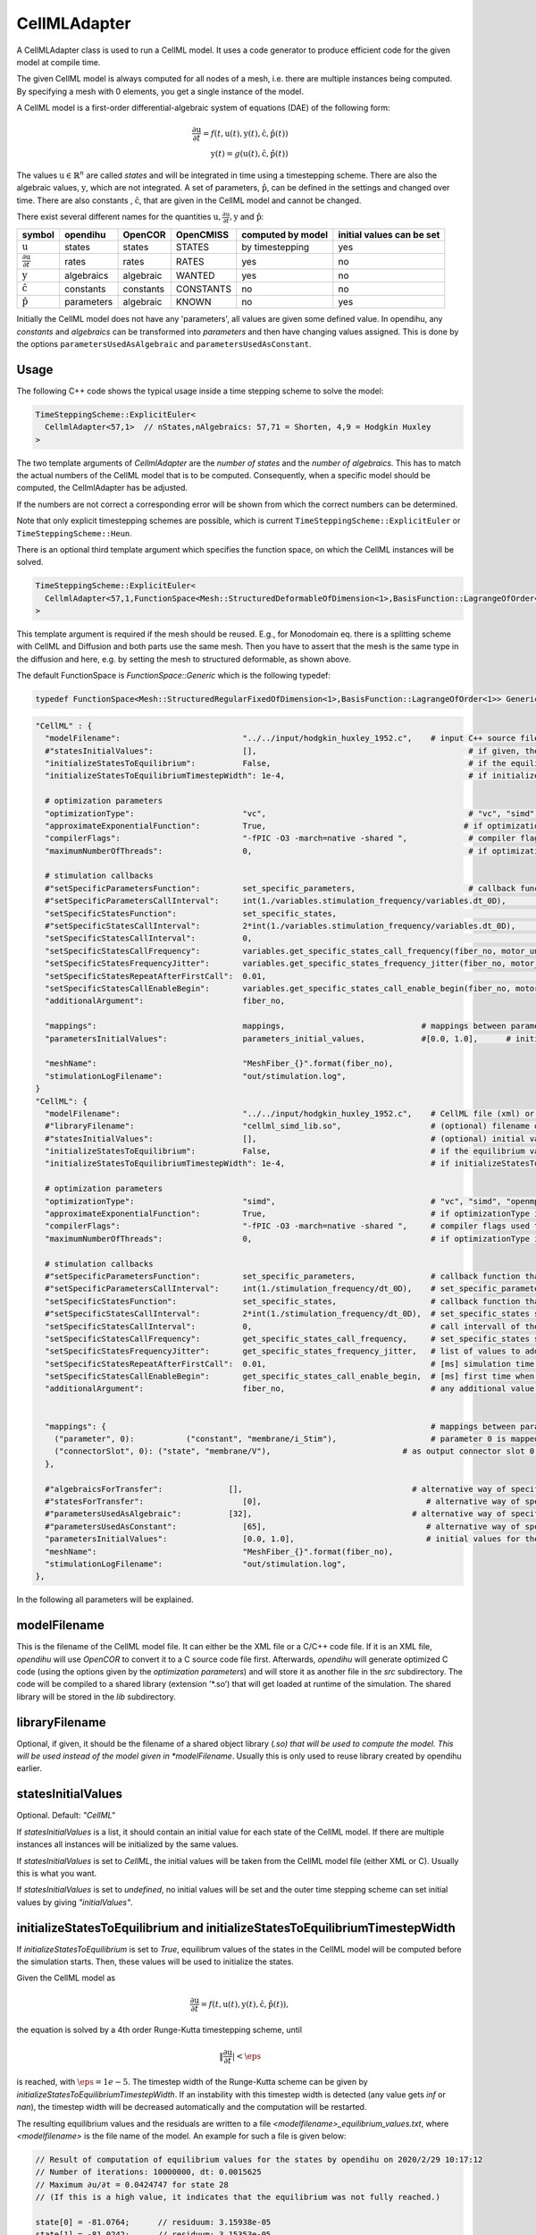 CellMLAdapter
==============

A CellMLAdapter class is used to run a CellML model.
It uses a code generator to produce efficient code for the given model at compile time.

The given CellML model is always computed for all nodes of a mesh, i.e. there are multiple instances being computed.
By specifying a mesh with 0 elements, you get a single instance of the model.

A CellML model is a first-order differential-algebraic system of equations (DAE) of the following form:

.. math::
   \frac{\partial \textbf{u}}{\partial t} = f(t,\textbf{u}(t),\textbf{y}(t),\hat{\textbf{c}},\hat{\textbf{p}}(t)) \\
   \textbf{y}(t) = g(\textbf{u}(t),\hat{\textbf{c}},\hat{\textbf{p}}(t))
   
The values :math:`\textbf{u} \in \mathbb{R}^n` are called *states* and will be integrated in time using a timestepping scheme. 
There are also the algebraic values, :math:`\textbf{y}`, which are not integrated. 
A set of parameters, :math:`\hat{\textbf{p}}`, can be defined in the settings and changed over time.
There are also constants , :math:`\hat{\textbf{c}}`, that are given in the CellML model and cannot be changed.

There exist several different names for the quantities :math:`\textbf{u}, \frac{\partial \textbf{u}}{\partial t}, \textbf{y}` and :math:`\hat{\textbf{p}}`:

=============================================== ================ =========== ========== ================== ==========================
symbol                                          opendihu         OpenCOR     OpenCMISS  computed by model  initial values can be set
=============================================== ================ =========== ========== ================== ==========================
:math:`\textbf{u}`                              states           states      STATES     by timestepping    yes
:math:`\frac{\partial \textbf{u}}{\partial t}`  rates            rates       RATES      yes                no
:math:`\textbf{y}`                              algebraics       algebraic   WANTED     yes                no
:math:`\hat{\textbf{c}}`                        constants        constants   CONSTANTS  no                 no
:math:`\hat{\textbf{p}}`                        parameters       algebraic   KNOWN      no                 yes
=============================================== ================ =========== ========== ================== ==========================
 
Initially the CellML model does not have any 'parameters', all values are given some defined value. 
In opendihu, any *constants* and *algebraics* can be transformed into *parameters* and then have changing values assigned.
This is done by the options ``parametersUsedAsAlgebraic`` and ``parametersUsedAsConstant``.

Usage
----------
The following C++ code shows the typical usage inside a time stepping scheme to solve the model:

.. code-block:: c

  TimeSteppingScheme::ExplicitEuler<
    CellmlAdapter<57,1>  // nStates,nAlgebraics: 57,71 = Shorten, 4,9 = Hodgkin Huxley
  >

The two template arguments of `CellmlAdapter` are the *number of states* and the *number of algebraics*.
This has to match the actual numbers of the CellML model that is to be computed. Consequently, when a specific model should be computed, the CellmlAdapter has be adjusted.

If the numbers are not correct a corresponding error will be shown from which the correct numbers can be determined.
  
Note that only explicit timestepping schemes are possible, which is current ``TimeSteppingScheme::ExplicitEuler`` or ``TimeSteppingScheme::Heun``.

There is an optional third template argument which specifies the function space, on which the CellML instances will be solved. 

.. code-block:: c

  TimeSteppingScheme::ExplicitEuler<
    CellmlAdapter<57,1,FunctionSpace<Mesh::StructuredDeformableOfDimension<1>,BasisFunction::LagrangeOfOrder<1>>>  // nStates,nAlgebraics: 57,71 = Shorten, 4,9 = Hodgkin Huxley
  >

This template argument is required if the mesh should be reused. 
E.g., for Monodomain eq. there is a splitting scheme with CellML and Diffusion and both parts use the same mesh. Then you have to assert that the mesh is the same type in the diffusion and here, e.g. by setting the mesh to structured deformable, as shown above.

The default FunctionSpace is `FunctionSpace::Generic` which is the following typedef:

.. code-block:: c

  typedef FunctionSpace<Mesh::StructuredRegularFixedOfDimension<1>,BasisFunction::LagrangeOfOrder<1>> Generic;

.. code-block:: python

  "CellML" : {
    "modelFilename":                          "../../input/hodgkin_huxley_1952.c",    # input C++ source file or cellml XML file
    #"statesInitialValues":                   [],                                             # if given, the initial values for the the states of one instance
    "initializeStatesToEquilibrium":          False,                                          # if the equilibrium values of the states should be computed before the simulation starts
    "initializeStatesToEquilibriumTimestepWidth": 1e-4,                                       # if initializeStatesToEquilibrium is enable, the timestep width to use to solve the equilibrium equation
    
    # optimization parameters
    "optimizationType":                       "vc",                                           # "vc", "simd", "openmp" type of generated optimizated source file
    "approximateExponentialFunction":         True,                                          # if optimizationType is "vc", whether the exponential function exp(x) should be approximate by (1+x/n)^n with n=1024
    "compilerFlags":                          "-fPIC -O3 -march=native -shared ",             # compiler flags used to compile the optimized model code
    "maximumNumberOfThreads":                 0,                                              # if optimizationType is "openmp", the maximum number of threads to use. Default value 0 means no restriction.
    
    # stimulation callbacks
    #"setSpecificParametersFunction":         set_specific_parameters,                        # callback function that sets parameters like stimulation current
    #"setSpecificParametersCallInterval":     int(1./variables.stimulation_frequency/variables.dt_0D),         # set_specific_parameters should be called every 0.1, 5e-5 * 1e3 = 5e-2 = 0.05
    "setSpecificStatesFunction":              set_specific_states,                                             # callback function that sets states like Vm, activation can be implemented by using this method and directly setting Vm values, or by using setSpecificParameters
    #"setSpecificStatesCallInterval":         2*int(1./variables.stimulation_frequency/variables.dt_0D),       # set_specific_states should be called variables.stimulation_frequency times per ms, the factor 2 is needed because every Heun step includes two calls to rhs
    "setSpecificStatesCallInterval":          0,                                                               # 0 means disabled
    "setSpecificStatesCallFrequency":         variables.get_specific_states_call_frequency(fiber_no, motor_unit_no),   # set_specific_states should be called variables.stimulation_frequency times per ms
    "setSpecificStatesFrequencyJitter":       variables.get_specific_states_frequency_jitter(fiber_no, motor_unit_no), # random value to add or substract to setSpecificStatesCallFrequency every stimulation, this is to add random jitter to the frequency
    "setSpecificStatesRepeatAfterFirstCall":  0.01,                                                            # [ms] simulation time span for which the setSpecificStates callback will be called after a call was triggered
    "setSpecificStatesCallEnableBegin":       variables.get_specific_states_call_enable_begin(fiber_no, motor_unit_no),# [ms] first time when to call setSpecificStates
    "additionalArgument":                     fiber_no,
    
    "mappings":                               mappings,                             # mappings between parameters and algebraics/constants and between connectorSlots and states, algebraics or parameters, they are defined in helper.py
    "parametersInitialValues":                parameters_initial_values,            #[0.0, 1.0],      # initial values for the parameters: I_Stim, l_hs
    
    "meshName":                               "MeshFiber_{}".format(fiber_no),
    "stimulationLogFilename":                 "out/stimulation.log",
  }  
  "CellML": {
    "modelFilename":                          "../../input/hodgkin_huxley_1952.c",    # CellML file (xml) or C++ source file
    #"libraryFilename":                       "cellml_simd_lib.so",                   # (optional) filename of a compiled library, overrides modelFilename
    #"statesInitialValues":                   [],                                     # (optional) initial values of all states, if not set, values from CellML model are used
    "initializeStatesToEquilibrium":          False,                                  # if the equilibrium values of the states should be computed before the simulation starts
    "initializeStatesToEquilibriumTimestepWidth": 1e-4,                               # if initializeStatesToEquilibrium is enable, the timestep width to use to solve the equilibrium equation
   
    # optimization parameters
    "optimizationType":                       "simd",                                 # "vc", "simd", "openmp": type of generated optimizated source file
    "approximateExponentialFunction":         True,                                   # if optimizationType is "vc", whether the exponential function exp(x) should be approximate by (1+x/n)^n with n=1024
    "compilerFlags":                          "-fPIC -O3 -march=native -shared ",     # compiler flags used to compile the optimized model code
    "maximumNumberOfThreads":                 0,                                      # if optimizationType is "openmp", the maximum number of threads to use. Default value 0 means no restriction.
    
    # stimulation callbacks
    #"setSpecificParametersFunction":         set_specific_parameters,                # callback function that sets parameters like stimulation current
    #"setSpecificParametersCallInterval":     int(1./stimulation_frequency/dt_0D),    # set_specific_parameters should be called every 1/stimulation_frequency seconds
    "setSpecificStatesFunction":              set_specific_states,                    # callback function that sets states like Vm, activation can be implemented by using this method and directly setting Vm values, or by using setSpecificParameters
    #"setSpecificStatesCallInterval":         2*int(1./stimulation_frequency/dt_0D),  # set_specific_states should be called stimulation_frequency times per ms, the factor 2 is needed because every Heun step includes two calls to rhs
    "setSpecificStatesCallInterval":          0,                                      # call intervall of the set_specific_states function, 0 means use setSpecificStatesCallFrequency instead
    "setSpecificStatesCallFrequency":         get_specific_states_call_frequency,     # set_specific_states should be called stimulation_frequency times per ms
    "setSpecificStatesFrequencyJitter":       get_specific_states_frequency_jitter,   # list of values to add or substract to setSpecificStatesCallFrequency every stimulation, this is to add random jitter to the frequency
    "setSpecificStatesRepeatAfterFirstCall":  0.01,                                   # [ms] simulation time span for which the setSpecificStates callback will be called after a call was triggered
    "setSpecificStatesCallEnableBegin":       get_specific_states_call_enable_begin,  # [ms] first time when to call setSpecificStates
    "additionalArgument":                     fiber_no,                               # any additional value that will be given to the callback functions
    
    
    "mappings": {                                                                     # mappings between parameters and algebraics/constants and between connectorSlots and states, algebraics or parameters
      ("parameter", 0):           ("constant", "membrane/i_Stim"),                    # parameter 0 is mapped to constant with name "membrane/i_Stim"
      ("connectorSlot", 0): ("state", "membrane/V"),                            # as output connector slot 0 expose state with name "membrane/V"
    },
    
    #"algebraicsForTransfer":              [],                                    # alternative way of specifying "mappings": which algebraic values to use in further computation
    #"statesForTransfer":                     [0],                                   # alternative way of specifying "mappings": which state values to use in further computation, Shorten / Hodgkin Huxley: state 0 = Vm
    #"parametersUsedAsAlgebraic":          [32],                                  # alternative way of specifying "mappings": list of algebraic value indices, that will be set by parameters. Explicitely defined parameters that will be copied to algebraics, this vector contains the indices of the algebraic array. This is ignored if the input is generated from OpenCMISS generated c code.
    #"parametersUsedAsConstant":              [65],                                  # alternative way of specifying "mappings": list of constant value indices, that will be set by parameters. This is ignored if the input is generated from OpenCMISS generated c code.
    "parametersInitialValues":                [0.0, 1.0],                            # initial values for the parameters, e.g. I_Stim, l_hs
    "meshName":                               "MeshFiber_{}".format(fiber_no),
    "stimulationLogFilename":                 "out/stimulation.log",
  },      
  
In the following all parameters will be explained.

modelFilename
---------------

This is the filename of the CellML model file. It can either be the XML file or a C/C++ code file. If it is an XML file, *opendihu* will use *OpenCOR* to convert it to a C source code file first.
Afterwards, *opendihu* will generate optimized C code (using the options given by the *optimization parameters*) and will store it as another file in the `src` subdirectory. The code will be compiled to a shared library (extension ’\*.so’) that will get loaded at runtime of the simulation. The shared library will be stored in the `lib` subdirectory.

libraryFilename
---------------

Optional, if given, it should be the filename of a shared object library (*.so) that will be used to compute the model.
This will be used instead of the model given in *modelFilename*. Usually this is only used to reuse library created by opendihu earlier.

statesInitialValues
---------------------
Optional. Default: `"CellML"`

If *statesInitialValues* is a list, it should contain an initial value for each state of the CellML model. 
If there are multiple instances all instances will be initialized by the same values.

If *statesInitialValues* is set to *CellML*, the initial values will be taken from the CellML model file (either XML or C). Usually this is what you want.

If *statesInitialValues* is set to *undefined*, no initial values will be set and the outer time stepping scheme can set initial values by giving `"initialValues"`.

initializeStatesToEquilibrium and initializeStatesToEquilibriumTimestepWidth
--------------------------------------------------------------------------------
If `initializeStatesToEquilibrium` is set to `True`, equilibrum values of the states in the CellML model will be computed before the simulation starts. Then, these values will be used to initialize the states.

Given the CellML model as

.. math::
   \frac{\partial \textbf{u}}{\partial t} = f(t,\textbf{u}(t),\textbf{y}(t),\hat{\textbf{c}},\hat{\textbf{p}}(t)),
   
the equation is solved by a 4th order Runge-Kutta timestepping scheme, until

.. math::
   \Vert\frac{\partial \textbf{u}}{\partial t}\vert < \eps
   
is reached, with :math:`\eps = 1e-5`. The timestep width of the Runge-Kutta scheme can be given by `initializeStatesToEquilibriumTimestepWidth`. If an instability with this timestep width is detected (any value gets `inf` or `nan`), the timestep width will be decreased automatically and the computation will be restarted.

The resulting equilibrium values and the residuals are written to a file `<modelfilename>_equilibrium_values.txt`, where `<modelfilename>` is the file name of the model. An example for such a file is given below:

.. code-block:: c++

  // Result of computation of equilibrium values for the states by opendihu on 2020/2/29 10:17:12
  // Number of iterations: 10000000, dt: 0.0015625
  // Maximum ∂u/∂t = 0.0424747 for state 28
  // (If this is a high value, it indicates that the equilibrium was not fully reached.)

  state[0] = -81.0764;      // residuum: 3.15938e-05
  state[1] = -81.0242;      // residuum: 3.15353e-05
  state[2] = 7.25855;       // residuum: 5.68619e-06
  (...more lines follow...)
  state[53] = 0.00249843;   // residuum: 1.95519e-11
  state[54] = 0.213378;     // residuum: -6.67943e-07
  state[55] = 0.228239;     // residuum: -1.38375e-06
  state[56] = 2.8029e-10;   // residuum: -1.57379e-13

    Line to copy for settings:
    "statesInitialValues": [-81.0764, -81.0242, 7.25855, 150.928, 6.13908, 12.6374, 131.485, 132.853, 0.00809159, 0.995921, 0.0312117, 0.546801, 0.784615, 0.0081521, 0.995806, 0.0314177, 0.544509, 0.783771, 1.75163e-06, 5.90311e-06, 7.46021e-06, 4.19024e-06, 8.82585e-07, 0.875814, 0.118062, 0.00596817, 0.000134088, 1.12971e-06, -1580.24, 0.0284811, 53.9751, 0.0284799, 1687.43, 2.98746, 615, 615, 811, 811, 1283.85, 17808.2, 0.107779, 0.107778, 7243.03, 7243.03, 756.867, 756.867, 956.975, 956.975, 0.0343446, 0.0102602, 0.0136077, 0.0314302, 0.00312304, 0.00249843, 0.213378, 0.228239, 2.8029e-10],

The last line can be copy&pasted into the settings file and then specifies the initial values to be used in the next run.

Callbacks
-------------

A CellMLAdapter can have several callback functions. These are python functions that will be called in regular time intervals during the computation and can alter values of the computation.
They can be used, e.g., to stimulate a subcellular model at specific times.

The different callback functions and their time step interval by which the functions will be called are listed below. 
All of them will get the value of the option *additionalArgument* as its last argument. Like this it is possible to distinguish different instances in the functions when *CellMLAdapter* is nested inside *MultipleInstances*. This is the case for multiple fibers, where the *additionalArgument* can be the fiber number.

*setSpecificParametersFunction* and *setSpecificParametersCallInterval*
^^^^^^^^^^^^^^^^^^^^^^^^^^^^^^^^^^^^^^^^^^^^^^^^^^^^^^^^^^^^^^^^^^^^^^^^^^^^
Callback function and time step interval by which the function will be called.
This function can change some parameters and has the following signature:

.. code-block:: python

  def set_specific_parameters(n_dofs_global, timestep_no, current_time, global_parameters, additional_argument):
    # n_dofs_global:  (int) global number of dofs in the mesh, i.e. number of CellML instances to be computed
    # timestep_no:    (int)   current time step number, advances by the value of "setSpecificParametersCallInterval"
    # current_time:   (float) the current simulation time
    # global_parameters:  (dict)  initially an empty dict, the parameters to be changed should be indicated in this dict (see below)
    # additional_argument: The value of the option "additionalArgument", can be any Python object.
  
    # set parameters using calls like the following
    
    global_parameters{([x,y,z], nodal_dof_index, parameter_no)} = value
    # [x,y,z] are the global coordinates of the node to set the parameter
    # nodal_dof_index is the dof number of the node, usually 0. Only for Hermite ansatz functions it can be higher.
    # parameter_no is the parameter number to set 
    # value is the new parameter value

.. _callbackmesh:
.. figure:: images/callback_mesh.svg
  :width: 50%
  :align: center
  
  Example mesh with two subdomains and global natural ordering of the nodes.

For example, consider a mesh as in :numref:`callbackmesh` where a CellML model is computed on each node. The mesh is partitioned to two subdomains.
Rank 0 computes the grey nodes, rank 1 computes the blue nodes. The global natural ordering is given in the figure.

Then, on rank 0, ``dof_nos_global_natural`` will contain the list ``[0,1,4,5,8,9]`` and on rank 1, the list will be  ``[2,3,6,7,10,11]``. 
This shows to which global nodes the values in the `parameters` list correspond. With this information, the callback function could decide which parameters to update.

*setSpecificStatesFunction* and *setSpecificStatesCallInterval*
^^^^^^^^^^^^^^^^^^^^^^^^^^^^^^^^^^^^^^^^^^^^^^^^^^^^^^^^^^^^^^^^^^^^^
Callback function and time step interval by which the function will be called.
This function can change some states and has the following signature:

.. code-block:: python

  def set_specific_states(n_dofs_global, timestep_no, current_time, global_states, additional_argument):
    # n_dofs_global:  (int) global number of dofs in the mesh, i.e. number of CellML instances to be computed
    # timestep_no:    (int)   current time step number, advances by the value of "setSpecificParametersCallInterval"
    # current_time:   (float) the current simulation time
    # global_states:  (dict)  initially an empty dict, the states to be changed should be indicated in this dict (see below)
    # additional_argument: The value of the option "additionalArgument", can be any Python object.
  
    # set states using calls like the following
    
    global_states{([x,y,z], nodal_dof_index, state_no)} = value
    # [x,y,z] are the global coordinates of the node for which to set the state
    # nodal_dof_index is the dof number of the node, usually 0. Only for Hermite ansatz functions it can be higher.
    # state_no is the state number to set 
    # value is the new state value
    
*setSpecificStatesCallEnableBegin*, *setSpecificStatesCallFrequency* and *setSpecificStatesFrequencyJitter*
^^^^^^^^^^^^^^^^^^^^^^^^^^^^^^^^^^^^^^^^^^^^^^^^^^^^^^^^^^^^^^^^^^^^^^^^^^^^^^^^^^^^^^^^^^^^^^^^^^^^^^^^^^^^^^^^^
If *setSpecificStatesCallInterval* is set to 0, the times when to call *setSpecificStatesFunction* are given by *setSpecificStatesCallEnableBegin*, *setSpecificStatesCallFrequency* and *setSpecificStatesFrequencyJitter*.

With these options, it is possible to efficiently specify a repeating pattern of calling the callback function. This is the recommended way to model a frequency encoded stimulation.

The first call of the callback is at simulation time *setSpecificStatesCallEnableBegin*. Using this parameter, a "ramp" can be modelled.
The callback is then called according to the frequency in *setSpecificStatesCallFrequency*. The frequency is :math:`1/T` and thus does not count timesteps, as with *setSpecificStatesCallInterval*, but uses the simulation time directly.

The frequency is modulated by applying a relative jitter, given in a list by *setSpecificStatesFrequencyJitter*. The jitter values are taken from the list and repeated. A value of 0 indicates no jitter, i.e. the frequency is met exactly. E.g., a value of 1.1 means a 10% longer time between subsequent calls to the function.

After the callback was called it will be repeated in the next timesteps *setSpecificStatesRepeatAfterFirstCall* times. Using this setting, a "square" signal can be modelled.
    
*handleResultFunction* and *handleResultCallInterval*
^^^^^^^^^^^^^^^^^^^^^^^^^^^^^^^^^^^^^^^^^^^^^^^^^^^^^^^^^^^
Callback function and time step interval by which the function will be called.
This function can be used to postprocess the result and has the following signature:

.. code-block:: python

  def handle_result(n_instances, time_step_no, current_time, states_list, algebraics_list, name_information, additional_argument):
    # n_instances:         (int) local number of CellML instances to be computed
    # time_step_no:        (int)   current time step number, advances by the value of "setSpecificParametersCallInterval"
    # current_time:        (float) the current simulation time
    # states_list:         (list of floats) all local state values in struct-of-array memory layout,
    #                       i.e. [instance0state0, instance1state0, ... instanceNstate0, instance0state1, instance1state1, ...]
    # algebraics_list:  (list of floats) all local algebraic values in struct-of-array memory layout, 
    #                       i.e. [instance0algebraic0, instance1algebraic0, ... instanceNalgebraic0, instance0algebraic1, instance1algebraic1, ...]
    # name_information:    a map with the keys "stateNames" and "algebraicNames", contains lists of all CellML names of the states and algebraics
    # additional_argument: The value of the option "additionalArgument", can be any Python object.

    
    # asign some states to variables
    Vm = states[name_information["stateNames"].index("membrane/V") * n_instances]
    Ca_1 = states[name_information["stateNames"].index("razumova/Ca_1") * n_instances]
    A_1 = states[name_information["stateNames"].index("razumova/A_1") * n_instances]
    A_2 = states[name_information["stateNames"].index("razumova/A_2") * n_instances]
    x_1 = states[name_information["stateNames"].index("razumova/x_1") * n_instances]
    x_2 = states[name_information["stateNames"].index("razumova/x_2") * n_instances]
    
    # assign some algebraics to variables
    active_stress = algebraics[name_information["algebraicNames"].index("razumova/activestress") * n_instances]
    activation = algebraics[name_information["algebraicNames"].index("razumova/activation") * n_instances]
      
The example shows how one can access the state and algebraic variables by their name. The call to 

.. code-block:: python

  name_information["stateNames"].index("razumova/Ca_1")
  
gives the index of the state with the given name. Because the data for all locally computed instances is contained in the states array, we need to multiply this index with ``n_instances`` to get the first entry of the given state. This is now the index in ``states`` for the first instance. If the problem is monodomain on a fiber, in order to get the value at the center, use

.. code-block:: python

    Ca_1 = states[name_information["stateNames"].index("razumova/Ca_1") * n_instances + int(n_instances/2)]
      
How to specify mappings of states, algebraics and parameters
--------------------------------------------------------------------

The algebraics and constants in the CellML model can be replaced by so-called `parameters`. It is possible to define an arbitrary number of parameters (not completely arbitrary - the number has to be lower than the number of algebraics). These parameters act like constants during computation of the model. After each computation, their values can be changed either by callback functions or, if they are connected via an output slot to another solver, the values are set by the other solver.

The model to be computed appears as if the specified `algebraics` and `constants` had been replaced by the respective parameters.
This replacement relation is called `mapping` and can be defined in two different ways: the older way is by setting `parametersUsedAsAlgebraic` and `parametersUsedAsConstant`. The newer and recommended way is by using `mappings`.

Furthermore, some of the `states` and `algebraics` as well as some `parameters` can be connected to an output slot of the timestepping scheme and thereby reused by a different solver within a coupling or operator splitting scheme. Which `states`, `algebraics` and `parameters` to connect can again be specified in two ways: either by `algebraicsForTransfer` and `statesForTransfer` and `parametersForTransfer` or by `mappings`.

These settings will be explained in the following.

parametersUsedAsAlgebraic
^^^^^^^^^^^^^^^^^^^^^^^^^^^^
(list of int) List of algebraic numbers that will be replaced by parameters.
There are explicitely defined parameter values that will be copied to these algebraics. 
This vector contains the indices of the algebraic array. 
Note, that these values can also be set by the ``mappings`` option, which is more clear.

parametersUsedAsConstant
^^^^^^^^^^^^^^^^^^^^^^^^^^^^
(list of int) List of indices, which constants in the computation will be replaced by parameters.
Note, that these values can also be set by the ``mappings`` option, which is more clear.

*algebraicsForTransfer* and *statesForTransfer*
^^^^^^^^^^^^^^^^^^^^^^^^^^^^^^^^^^^^^^^^^^^^^^^^^^^^^^^^^
(list of ints) Which algebraics and states should be transferred to the other solver in either a `Coupling`, `GodunovSplitting` or `StrangSplitting`.

The total number of field variables to be transferred is the sum of the length of these two settings (+number of parameters if specified).

Note, that these values can also be set by the ``mappings`` option, which is more clear.

parametersInitialValues
---------------------------
(list of float) List of values of the parameters. This also defines the number of parameters.

Example:

.. code-block:: python

  parametersInitialValues = [1.0, 2.0, 3.0]
  parametersUsedAsAlgebraic = [5, 2]
  parametersUsedAsConstant[10]
  
This example will compute the given CellML model with the following modifications: The algebraic/algebraic values ``algebraics[5]`` and ``algebraics[2]`` will not be computed by the model, but get the values ``1.0`` and ``2.0``. These values may be changed later using one of the callback functions.
The variable ``constants[10]`` will be set to ``3.0`` and not changed.
  
mappings
-------------
(dict)
Under ``mapping`` it is possible to specify the connection of `parameters` to `algebraics` and `constants`, 
as well as the connection of `connectorSlots` to `states`, `algebraics` and `parameters`. An example is given below (the actual names are only dummies and make no sense):
  
.. code-block:: python

  "mappings" : {
      ("parameter", 0):           ("algebraic", "wal_environment/I_HH"),
      ("parameter", 1):           ("constant", "razumova/L_x"),
      
      ("connectorSlot", 0):       ("state", "wal_environment/vS"),
      ("connectorSlot", 1):       ("state", 5),  
      ("connectorSlot", 2):       ("state", "potassium_channel_n_gate/n"),
      ("connectorSlot", 2):       "potassium_channel_n_gate/n",             # alternative
      ("connectorSlot", 3, "A"):  ("algebraic", "leakage_current/i_L"),
      ("connectorSlot", 3, "A"):  "leakage_current/i_L",                    # alternative
      ("connectorSlot", "slotB"): ("parameter", 0),
    }
    
The value of `mappings` is a Python Dict. 
Each key (left hand side) has one of the following formats:

* ``("parameter", 0)`` to specify a parameter with given number. The number is needed to identify the initial values for the parameters.
* ``("connectorSlot", 0)`` where ``0`` can be any integer number, to specify a connector slot, the number is arbitrary and is only used to order multiple slots in relation to each other.
* ``("connectorSlot", "slotA")`` here with a slot name, the name has to be maximum 6 characters long.
* ``("connectorSlot", 0, "slotA")`` This is a combination of the two formats above, it specifies a slot name and also a number for ordering the slots.

The value that corresponds to the key (right hand side) of one `mappings` item is a two-element tuple or string of the form 

* ``("name", "cellml name")``
* or ``("name", 0)``
* or ``"cellml name"``,

where ``"name"`` has to be either ``"constant"``, ``"state"``, ``"algebraic"`` or ``"parameter"``. The ``"cellml name"`` is the name of the variable in the CellML model in the form ``"componentName/variableName"`` and ``0`` can be any valid index. This means, it is possible to identify, e.g. a state by its name as well as by its index in the C code file.
If there is no tuple but only the "cellml name", it will be determine automatically if it is a `state`, `algebraic` or `constant` by searching among all available cellml names.

For the parameters, the index must start with `0` and increase by one for all further parameters. As already mentioned, the mapped variable for a parameter can be an `"algebraic"` or a `"constant"`. The beginning of the parameters list must all map to algebraics and the rest must map to constants. I.e., every constant must be mapped to a parameter with lower index than all the parameters that are mapped to algebraics. The specified mappings will internally be transferred to the ``parametersUsedAsAlgebraic`` and ``parametersUsedAsConstant`` lists that can otherwise also be set directly by these options.

Also for the `"connectorSlots"` there is a required order. At first, all mapped `"states"` have to be given, then all `"algebraics"` and then all `"parameters"`. 

Note that the values of parameters will not be changed by the CellML model. If you need to reuse values computed within the CellML model, use states or algebraics. The purpose of connecting parameters to output slots is to allow the initial parameter value to be set by a different solver.

Typical mappings and initial values of parameters by commonly used cellml models (in variable ``cellml_file``) are given below. Note that these do not set slot names. But for more complex examples it would be good to add slot names.

.. code-block:: python

  # set variable mappings for cellml model
  if "hodgkin_huxley" in cellml_file:
    # parameters: I_stim
    mappings = {
      ("parameter", 0):     ("constant", "membrane/i_Stim"),      # parameter 0 is constant 2 = I_stim
      ("connectorSlot", 0): ("state", "membrane/V"),              # expose state 0 = Vm to the operator splitting
    }
    parameters_initial_values = [0.0]                         # initial value for stimulation current
    
  elif "shorten" in cellml_file:
    # parameters: stimulation current I_stim, fiber stretch λ
    mappings = {
      ("parameter", 0):     ("algebraic", "wal_environment/I_HH"), # parameter is algebraic 32
      ("parameter", 1):     ("constant", "razumova/L_x"),             # parameter is constant 65, fiber stretch λ, this indicates how much the fiber has stretched, 1 means no extension
      ("connectorSlot", 0): ("state", "wal_environment/vS"),          # expose state 0 = Vm to the operator splitting
    }
    parameters_initial_values = [0.0, 1.0]                        # stimulation current I_stim, fiber stretch λ
    
  elif "slow_TK_2014" in cellml_file:   # this is (3a, "MultiPhysStrain", old tomo mechanics) in OpenCMISS
    # parameters: I_stim, fiber stretch λ
    mappings = {
      ("parameter", 0):     ("constant", "wal_environment/I_HH"), # parameter 0 is constant 54 = I_stim
      ("parameter", 1):     ("constant", "razumova/L_S"),         # parameter 1 is constant 67 = fiber stretch λ
      ("connectorSlot", 0): ("state", "wal_environment/vS"),      # expose state 0 = Vm to the operator splitting
      ("connectorSlot", 1): ("algebraic", "razumova/stress"),  # expose algebraic 12 = γ to the operator splitting
    }
    parameters_initial_values = [0.0, 1.0]                    # wal_environment/I_HH = I_stim, razumova/L_S = λ
    
  elif "Aliev_Panfilov_Razumova_2016_08_22" in cellml_file :   # this is (3, "MultiPhysStrain", numerically more stable) in OpenCMISS, this only computes A1,A2,x1,x2 not the stress
    # parameters: I_stim, fiber stretch λ, fiber contraction velocity \dot{λ}
    mappings = {
      ("parameter", 0):     ("constant", "Aliev_Panfilov/I_HH"),  # parameter 0 is constant 0 = I_stim
      ("parameter", 1):     ("constant", "Razumova/l_hs"),        # parameter 1 is constant 8 = fiber stretch λ
      ("parameter", 2):     ("constant", "Razumova/velo"),        # parameter 2 is constant 9 = fiber contraction velocity \dot{λ}
      ("connectorSlot", 0): ("state", "Aliev_Panfilov/V_m"),      # expose state 0 = Vm to the operator splitting
      ("connectorSlot", 1): ("algebraic", "Razumova/sigma"),   # expose algebraic 0 = γ to the operator splitting
    }
    parameters_initial_values = [0, 1, 0]                     # Aliev_Panfilov/I_HH = I_stim, Razumova/l_hs = λ, Razumova/velo = \dot{λ}
    
  elif "Aliev_Panfilov_Razumova_Titin" in cellml_file:   # this is (4, "Titin") in OpenCMISS
    # parameters: I_stim, fiber stretch λ, fiber contraction velocity \dot{λ}
    mappings = {
      ("parameter", 0):     ("constant", "Aliev_Panfilov/I_HH"),  # parameter 0 is constant 0 = I_stim
      ("parameter", 1):     ("constant", "Razumova/l_hs"),        # parameter 1 is constant 11 = fiber stretch λ
      ("parameter", 2):     ("constant", "Razumova/rel_velo"),    # parameter 2 is constant 12 = fiber contraction velocity \dot{λ}
      ("connectorSlot", 0): ("state", "Aliev_Panfilov/V_m"),      # expose state 0 = Vm to the operator splitting
      ("connectorSlot", 1): ("algebraic", "Razumova/ActiveStress"),   # expose algebraic 4 = γ to the operator splitting
      ("connectorSlot", 2): ("algebraic", "Razumova/Activation"),     # expose algebraic 5 = α to the operator splitting
    }
    parameters_initial_values = [0, 1, 0]                     # Aliev_Panfilov/I_HH = I_stim, Razumova/l_hs = λ, Razumova/rel_velo = \dot{λ}
    

meshName
------------------------------------------------
The mesh to use, to be defined under "Meshes". For details, see :ref:`define_meshes`. You can instead also just specify ``nElements`` to directly set the number of instances to be computed.

If no mesh is specified at all, the standard is ``"nElements": 0``. This corresponds to 1 node, i.e. one instance of the CellML problem. There will be the warning about the missing *nElements* though.

stimulationLogFilename
------------------------------------------------
Default: "out/stimulation.log"

A file name of an output file that will contain all firing times.

optimizationType
--------------------
Possible values: ``simd``, ``vc``, ``openmp``. Which type of code to generate. ``openmp`` produces code for shared-memory parallelization, using OpenMP. ``simd`` produces auto-vectorizable code. ``vc`` produces explicitly vectorized code (fastest).

compilerFlags
-----------------
Additional compiler flags for the compilation of the source file. Default: ``-fPIC -finstrument-functions -ftree-vectorize -fopt-info-vec-optimized=vectorizer_optimized.log -shared``

When compiled in release target, ``-O3`` is added. In debug target, ``-O0 -ggdb`` is added. If *optimizationType* is ``openmp``, ``-fopenmp`` is added.

